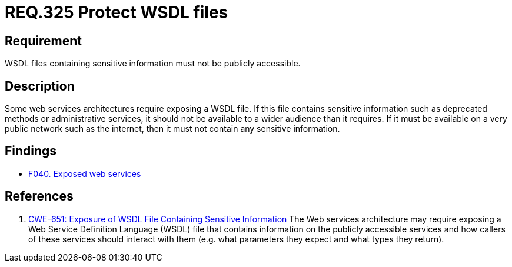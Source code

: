 :slug: rules/325/
:category: architecture
:description: This document contains the details of the security requirements related to the definition and management of resources and services in the organization. This requirement establishes the importance of restricting access to WSDL files containing sensitive information.
:keywords: WSDL, File, Web, Services, ASVS, CWE
:rules: yes

= REQ.325 Protect WSDL files

== Requirement

WSDL files containing sensitive information must not be publicly accessible.


== Description

Some web services architectures require exposing a WSDL file.
If this file contains sensitive information such as deprecated methods or
administrative services,
it should not be available to a wider audience than it requires.
If it must be available on a very public network such as the internet,
then it must not contain any sensitive information.

== Findings

* link:/web/findings/040/[F040. Exposed web services]

== References

. [[r1]] link:https://cwe.mitre.org/data/definitions/651.html[CWE-651: Exposure of WSDL File Containing Sensitive Information]
The Web services architecture may require exposing a Web Service Definition
Language (WSDL) file that contains information on the publicly accessible
services and how callers of these services should interact with them
(e.g. what parameters they expect and what types they return).

